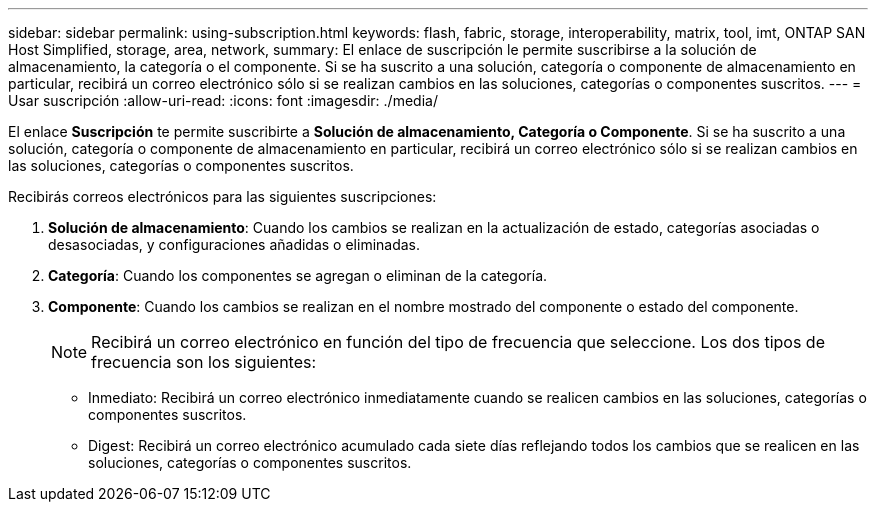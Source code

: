 ---
sidebar: sidebar 
permalink: using-subscription.html 
keywords: flash, fabric, storage, interoperability, matrix, tool, imt, ONTAP SAN Host Simplified, storage, area, network, 
summary: El enlace de suscripción le permite suscribirse a la solución de almacenamiento, la categoría o el componente. Si se ha suscrito a una solución, categoría o componente de almacenamiento en particular, recibirá un correo electrónico sólo si se realizan cambios en las soluciones, categorías o componentes suscritos. 
---
= Usar suscripción
:allow-uri-read: 
:icons: font
:imagesdir: ./media/


[role="lead"]
El enlace *Suscripción* te permite suscribirte a *Solución de almacenamiento, Categoría o Componente*. Si se ha suscrito a una solución, categoría o componente de almacenamiento en particular, recibirá un correo electrónico sólo si se realizan cambios en las soluciones, categorías o componentes suscritos.

Recibirás correos electrónicos para las siguientes suscripciones:

. *Solución de almacenamiento*: Cuando los cambios se realizan en la actualización de estado, categorías asociadas o desasociadas, y configuraciones añadidas o eliminadas.
. *Categoría*: Cuando los componentes se agregan o eliminan de la categoría.
. *Componente*: Cuando los cambios se realizan en el nombre mostrado del componente o estado del componente.
+

NOTE: Recibirá un correo electrónico en función del tipo de frecuencia que seleccione. Los dos tipos de frecuencia son los siguientes:

+
** Inmediato: Recibirá un correo electrónico inmediatamente cuando se realicen cambios en las soluciones, categorías o componentes suscritos.
** Digest: Recibirá un correo electrónico acumulado cada siete días reflejando todos los cambios que se realicen en las soluciones, categorías o componentes suscritos.



